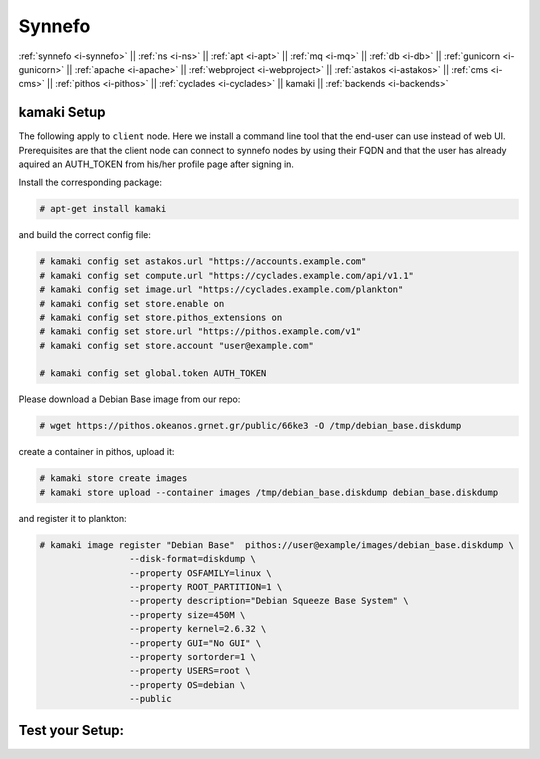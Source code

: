 .. _i-kamaki:

Synnefo
-------


:ref:`synnefo <i-synnefo>` ||
:ref:`ns <i-ns>` ||
:ref:`apt <i-apt>` ||
:ref:`mq <i-mq>` ||
:ref:`db <i-db>` ||
:ref:`gunicorn <i-gunicorn>` ||
:ref:`apache <i-apache>` ||
:ref:`webproject <i-webproject>` ||
:ref:`astakos <i-astakos>` ||
:ref:`cms <i-cms>` ||
:ref:`pithos <i-pithos>` ||
:ref:`cyclades <i-cyclades>` ||
kamaki ||
:ref:`backends <i-backends>`

kamaki Setup
++++++++++++

The following apply to ``client`` node. Here we install a command line tool
that the end-user can use instead of web UI. Prerequisites are that the
client node can connect to synnefo nodes by using their FQDN and that
the user has already aquired an AUTH_TOKEN from his/her profile page after
signing in.

Install the corresponding package:

.. code-block:: console

    # apt-get install kamaki

and build the correct config file:

.. code-block:: console

    # kamaki config set astakos.url "https://accounts.example.com"
    # kamaki config set compute.url "https://cyclades.example.com/api/v1.1"
    # kamaki config set image.url "https://cyclades.example.com/plankton"
    # kamaki config set store.enable on
    # kamaki config set store.pithos_extensions on
    # kamaki config set store.url "https://pithos.example.com/v1"
    # kamaki config set store.account "user@example.com"

    # kamaki config set global.token AUTH_TOKEN


Please download a Debian Base image from our repo:


.. code-block:: console

    # wget https://pithos.okeanos.grnet.gr/public/66ke3 -O /tmp/debian_base.diskdump

create a container in pithos, upload it:

.. code-block:: console

   # kamaki store create images
   # kamaki store upload --container images /tmp/debian_base.diskdump debian_base.diskdump

and register it to plankton:

.. code-block:: console

   # kamaki image register "Debian Base"  pithos://user@example/images/debian_base.diskdump \
                    --disk-format=diskdump \
                    --property OSFAMILY=linux \
                    --property ROOT_PARTITION=1 \
                    --property description="Debian Squeeze Base System" \
                    --property size=450M \
                    --property kernel=2.6.32 \
                    --property GUI="No GUI" \
                    --property sortorder=1 \
                    --property USERS=root \
                    --property OS=debian \
                    --public





Test your Setup:
++++++++++++++++
